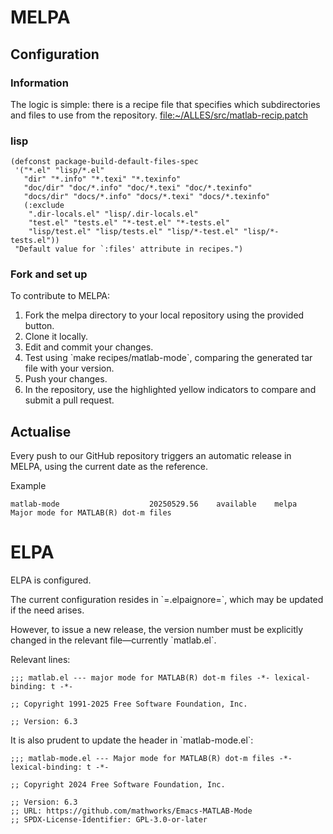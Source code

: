 * MELPA

** Configuration

*** Information
The logic is simple: there is a recipe file that specifies which subdirectories and files to use from the repository.
[[file:~/ALLES/src/matlab-recip.patch][file:~/ALLES/src/matlab-recip.patch]]

*** lisp
#+begin_src elisp :noexport
  (defconst package-build-default-files-spec
   '("*.el" "lisp/*.el"
     "dir" "*.info" "*.texi" "*.texinfo"
     "doc/dir" "doc/*.info" "doc/*.texi" "doc/*.texinfo"
     "docs/dir" "docs/*.info" "docs/*.texi" "docs/*.texinfo"
     (:exclude
      ".dir-locals.el" "lisp/.dir-locals.el"
      "test.el" "tests.el" "*-test.el" "*-tests.el"
      "lisp/test.el" "lisp/tests.el" "lisp/*-test.el" "lisp/*-tests.el"))
   "Default value for `:files' attribute in recipes.")
#+end_src

*** Fork and set up
To contribute to MELPA:
1. Fork the melpa directory to your local repository using the provided button.
2. Clone it locally.
3. Edit and commit your changes.
4. Test using `make recipes/matlab-mode`, comparing the generated tar file with your version.
5. Push your changes.
6. In the repository, use the highlighted yellow indicators to compare and submit a pull request.

** Actualise
Every push to our GitHub repository triggers an automatic release in MELPA, using the current date as the reference.

Example
#+begin_src
  matlab-mode                    20250529.56    available    melpa    Major mode for MATLAB(R) dot-m files
#+end_src

* ELPA

ELPA is configured.

The current configuration resides in `=.elpaignore=`, which may be updated if the need arises.

However, to issue a new release, the version number must be explicitly changed in the relevant file—currently `matlab.el`.

Relevant lines:
#+begin_src
;;; matlab.el --- major mode for MATLAB(R) dot-m files -*- lexical-binding: t -*-

;; Copyright 1991-2025 Free Software Foundation, Inc.

;; Version: 6.3
#+end_src

It is also prudent to update the header in `matlab-mode.el`:
#+begin_src
;;; matlab-mode.el --- Major mode for MATLAB(R) dot-m files -*- lexical-binding: t -*-

;; Copyright 2024 Free Software Foundation, Inc.

;; Version: 6.3
;; URL: https://github.com/mathworks/Emacs-MATLAB-Mode
;; SPDX-License-Identifier: GPL-3.0-or-later
#+end_src


